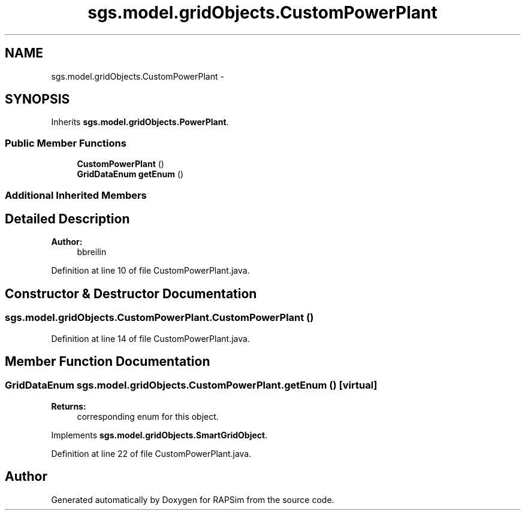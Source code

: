 .TH "sgs.model.gridObjects.CustomPowerPlant" 3 "Wed Oct 28 2015" "Version 0.92" "RAPSim" \" -*- nroff -*-
.ad l
.nh
.SH NAME
sgs.model.gridObjects.CustomPowerPlant \- 
.SH SYNOPSIS
.br
.PP
.PP
Inherits \fBsgs\&.model\&.gridObjects\&.PowerPlant\fP\&.
.SS "Public Member Functions"

.in +1c
.ti -1c
.RI "\fBCustomPowerPlant\fP ()"
.br
.ti -1c
.RI "\fBGridDataEnum\fP \fBgetEnum\fP ()"
.br
.in -1c
.SS "Additional Inherited Members"
.SH "Detailed Description"
.PP 

.PP
\fBAuthor:\fP
.RS 4
bbreilin 
.RE
.PP

.PP
Definition at line 10 of file CustomPowerPlant\&.java\&.
.SH "Constructor & Destructor Documentation"
.PP 
.SS "sgs\&.model\&.gridObjects\&.CustomPowerPlant\&.CustomPowerPlant ()"

.PP
Definition at line 14 of file CustomPowerPlant\&.java\&.
.SH "Member Function Documentation"
.PP 
.SS "\fBGridDataEnum\fP sgs\&.model\&.gridObjects\&.CustomPowerPlant\&.getEnum ()\fC [virtual]\fP"

.PP
\fBReturns:\fP
.RS 4
corresponding enum for this object\&. 
.RE
.PP

.PP
Implements \fBsgs\&.model\&.gridObjects\&.SmartGridObject\fP\&.
.PP
Definition at line 22 of file CustomPowerPlant\&.java\&.

.SH "Author"
.PP 
Generated automatically by Doxygen for RAPSim from the source code\&.
